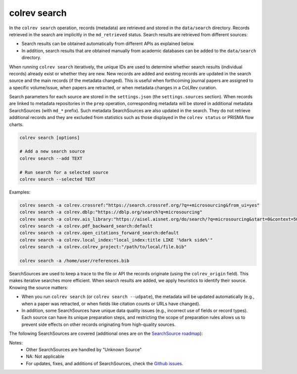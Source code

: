 .. _Search:

colrev search
==================================

.. |EXPERIMENTAL| image:: https://img.shields.io/badge/Lifecycle-Experimental-339999
   :height: 12pt
   :target: https://colrev.readthedocs.io/en/latest/foundations/roadmap.html
.. |MATURING| image:: https://img.shields.io/badge/Lifecycle-Maturing-007EC6
   :height: 12pt
   :target: https://colrev.readthedocs.io/en/latest/foundations/roadmap.html
.. |STABLE| image:: https://img.shields.io/badge/Lifecycle-Stable-97ca00
   :height: 12pt
   :target: https://colrev.readthedocs.io/en/latest/foundations/roadmap.html

In the ``colrev search`` operation, records (metadata) are retrieved and stored in the ``data/search`` directory. Records retrieved in the search are implicitly in the ``md_retrieved`` status. Search results are retrieved from different sources:

- Search results can be obtained automatically from different APIs as explained below.
- In addition, search results that are obtained manually from academic databases can be added to the ``data/search`` directory.

When running ``colrev search`` iteratively, the unique IDs are used to determine whether search results (individual records) already exist or whether they are new. New records are added and existing records are updated in the search source and the main records (if the metadata changed). This is useful when forthcoming journal papers are assigned to a specific volume/issue, when papers are retracted, or when metadata changes in a CoLRev curation.

Search parameters for each source are stored in the ``settings.json`` (the ``settings.sources`` section).
When records are linked to metadata repositories in the ``prep`` operation, corresponding metadata will be stored in additional metadata SearchSources (with ``md_*`` prefix).
Such metadata SearchSources are also updated in the search. They do not retrieve additional records and they are excluded from statistics such as those displayed in the ``colrev status`` or PRISMA flow charts.

..
    TODO :

    - mention how to add papers suggested by colleagues (as recommended by methodologists)
    - Illustrate the different options: API (Crossref, Pubmed, ...), reference files (bibtex, enl, ris, ...), spreadsheets (xlsx, csv, ...), papers (PDFs), lists of references (md file or PDF reference sections), local-index, other colrev projects
    - types of sources should correspond to SearchSourceType
    - Per default, API-based searches only retrieve/add the most recent records. A full search and update of all records can be started with the --rerun flag.
    - add an illustration of sources (how they enable active flows)

.. code-block:: bash

    colrev search [options]

    # Add a new search source
    colrev search --add TEXT

    # Run search for a selected source
    colrev search --selected TEXT


Examples:

.. code-block:: bash

    colrev search -a colrev.crossref:"https://search.crossref.org/?q=+microsourcing&from_ui=yes"
    colrev search -a colrev.dblp:"https://dblp.org/search?q=microsourcing"
    colrev search -a colrev.ais_library:"https://aisel.aisnet.org/do/search/?q=microsourcing&start=0&context=509156&facet="
    colrev search -a colrev.pdf_backward_search:default
    colrev search -a colrev.open_citations_forward_search:default
    colrev search -a colrev.local_index:"local_index:title LIKE '%dark side%'"
    colrev search -a colrev.colrev_project:"/path/to/local/file.bib"

    colrev search -a /home/user/references.bib

..
    Examples:
    .. colrev search -a colrev.crossref:jissn=19417225

    colrev search -a '{"endpoint": "colrev.dblp","search_parameters": {"scope": {"venue_key": "journals/dss", "journal_abbreviation": "Decis. Support Syst."}}}'

    colrev search -a '{"endpoint": "colrev.colrev_project","search_parameters": {"url": "/home/projects/review9"}}'

    colrev search -a '{"endpoint": "colrev.colrev_project","search_parameters": {"url": "/home/projects/review9"}}'

    colrev search -a '{"endpoint": "colrev.pdfs_dir","search_parameters": {"scope": {"path": "/home/journals/PLOS"}, "sub_dir_pattern": "volume_number", "journal": "PLOS One"}}'

SearchSources are used to keep a trace to the file or API the records originate (using the ``colrev_origin`` field).
This makes iterative searches more efficient.
When search results are added, we apply heuristics to identify their source. Knowing the source matters:

- When you run ``colrev search`` (or ``colrev search --udpate``), the metadata will be updated automatically (e.g., when a paper was retracted, or when fields like citation counts or URLs have changed).
- In addition, some SearchSources have unique data quality issues (e.g., incorrect use of fields or record types). Each source can have its unique preparation steps, and restricting the scope of preparation rules allows us to prevent side effects on other records originating from high-quality sources.

The following SearchSources are covered (additional ones are on the `SearchSource roadmap <https://github.com/CoLRev-Environment/colrev/issues/106>`_):

.. datatemplate:json:: ../../../../colrev/template/package_endpoints.json

    {{ make_list_table_from_mappings(
        [("SearchSource instructions", "link"), ("Identifier", "package_endpoint_identifier"), ("API search", "api_search"), ("Status", "status_linked")],
        data['search_source'],
        title='',
        ) }}

Notes:
    - Other SearchSources are handled by "Unknown Source"
    - NA: Not applicable
    - For updates, fixes, and additions of SearchSources, check the `Github issues <https://github.com/CoLRev-Environment/colrev/labels/search_source>`_.
